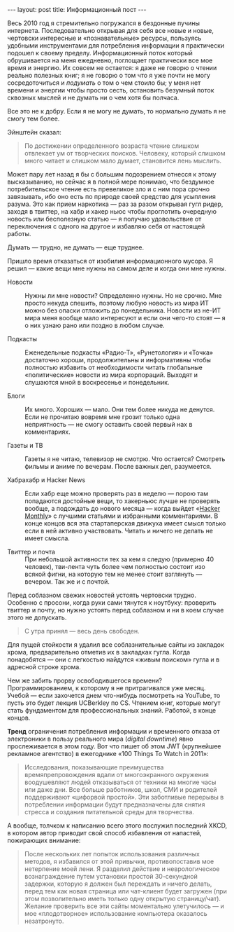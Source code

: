 #+OPTIONS: H:3 num:nil toc:nil \n:nil @:t ::t |:t ^:t -:t f:t *:t TeX:t LaTeX:nil skip:nil d:t tags:not-in-toc
#+STARTUP: SHOWALL INDENT
#+STARTUP: HIDESTARS
#+BEGIN_HTML
---
layout: post
title: Информационный пост
---
#+END_HTML

Весь 2010 год я стремительно погружался в бездонные пучины
интернета. Последовательно открывая для себя все новые и новые,
чертовски интересные и «познавательные» ресурсы, пользуясь удобными
инструментами для потребления информации я практически подошел к
своему пределу. Информационный поток который обрушивается на меня
ежедневно, поглощает практически все мое время и энергию. Их совсем не
остается: я даже не говорю о чтении реально полезных книг; я не говорю
о том что я уже почти не могу сосредоточиться и /подумать/ о том о чем
стоило бы; у меня нет времени и энергии чтобы просто сесть,
остановить безумный поток сквозных мыслей и не думать ни о чем хотя бы
полчаса.

Все это не к добру. Если я не могу не думать, то нормально думать я не
смогу тем более.

Эйнштейн сказал:

#+begin_quote
По достижении определенного возраста чтение слишком отвлекает ум от
творческих поисков. Человеку, который слишком много читает и слишком
мало думает, становится лень мыслить.
#+end_quote

Может пару лет назад я бы с большим подозрением отнесся к этому
высказыванию, но сейчас я в полной мере понимаю, что бездумное
потребительское чтение есть превеликое зло и с ним пора срочно
завязывать, ибо оно есть по природе своей средство для усыпления
разума. Это как прием наркотика — раз за разом открывая гугл ридер,
заходя в твиттер, на хабр и хакер ньюс чтобы проглотить очередную
новость или бесполезную статью — я получаю удовольствие от
переключения с одного на другое и избавляю себя от настоящей работы.

Думать — трудно, не думать — еще труднее.

Пришло время отказаться от изобилия информационного мусора. Я решил —
какие вещи мне нужны на самом деле и когда они мне нужны.

- Новости :: Нужны ли мне новости? Определенно нужны. Но не
  срочно. Мне просто некуда спешить, поэтому любую новость из мира ИТ
  можно без опаски отложить до понедельника. Новости из не-ИТ мира
  меня вообще мало интересуют и если они чего-то стоят — я о них узнаю
  рано или поздно в любом случае.

- Подкасты :: Еженедельные подкасты «Радио-Т», «Рунетология» и «Точка»
  достаточно хороши, продолжительны и информативны чтобы полностью
  избавить от необходимости читать глобальные «политические» новости
  из мира корпораций. Выходят и слушаются мной в воскресенье и
  понедельник.

- Блоги :: Их много. Хороших — мало. Они тем более никуда не
  денутся. Если не прочитаю вовремя мне грозит только одна
  неприятность — не смогу оставить своей первый нах в комментариях.

- Газеты и ТВ :: Газеты я не читаю, телевизор не смотрю. Что остается?
  Смотреть фильмы и аниме по вечерам. После важных дел, разумеется.

- Хабрахабр и Hacker News :: Если хабр еще можно проверять раз в
  неделю — порою там попадаются достойные вещи, то хакерньюс лучше не
  проверять вообще, а подождать до нового месяца — когда выйдет
  «[[http://hackermonthly.com/][Hacker Monthly]]» с лучшими статьями и избранными комментариями. В
  конце концов вся эта стартаперская движуха имеет смысл только если в
  ней активно участвовать. Читать и ничего не делать не имеет смысла.

- Твиттер и почта :: При небольшой активности тех за кем я следую
     (примерно 40 человек), тви-лента чуть более чем полностью состоит
     изо всякой фигни, на которую тем не менее стоит взглянуть —
     вечером. Так же и с почтой.

Перед соблазном свежих новостей устоять чертовски трудно. Особенно с
просони, когда руки сами тянутся к ноутбуку: проверить твиттер и
почту, но нужно устоять перед соблазном и ни в коем случае этого не
допускать.

#+begin_quote
С утра принял — весь день свободен.
#+end_quote

Для пущей стойкости я удалил все соблазнительные сайты из закладок
хрома, предварительно отметив их в закладках гугла. Когда
понадобятся — они с легкостью найдутся «живым поиском» гугла и в
адресной строке хрома.

Чем же забить прорву освободившегося времени? Программированием, к
которому я не притрагивался уже месяц. Учебой — если захочется днем
что-нибудь посмотреть на YouTube, то пусть это будет лекция UCBerkley
по CS. Чтением книг, которые могут стать фундаментом для
профессиональных знаний. Работой, в конце концов.

*Тренд* ограничения потребления информации и временного отказа от
электроники в пользу реального мира (/digital downtime/) явно
прослеживается в этом году. Вот что пишет об этом JWT (крупнейшее
рекламное агентство) в ежегоднике «100 Things To Watch in 2011»:

#+begin_quote
Исследования, показывающие преимущества времяпрепровождения вдали от
многоэкранного окружения воодушевляют людей отказываться от техники на
многие часы или даже дни. Все больше работников, школ, СМИ и родителей
поддерживают «цифорвой простой». Эти заботливые перерывы в потреблении
информации будут предназначены для снятия стресса и создания
питательной среды для творчества.
#+end_quote

А вообще, толчком к написанию всего этого послужил последний XKCD, в
котором автор приводит свой способ избавления от напастей, пожирающих
внимание:

#+BEGIN_HTML
<div class="figure">
  <a href="http://xkcd.com/862/">
    <img src="/images/xkcd-let-go.png">
  </a>
</div>
#+END_HTML

#+begin_quote
После нескольких лет попыток использования различных методов, я
избавился от этой привычки, противопоставив мое нетерпение моей
лени. Я разделил действие и неврологическое вознаграждение путем
установки простой 30-секундной задержки, которую я должен был
переждать и ничего делать, перед тем как новая страница или чат-клиент
будет загружен (при этом позволительно иметь только одну открытую
страницу/чат). Желание проверить все эти сайты моментально
улетучилось — и мое «плодотворное» использование компьютера оказалось
незатронуто.
#+end_quote
